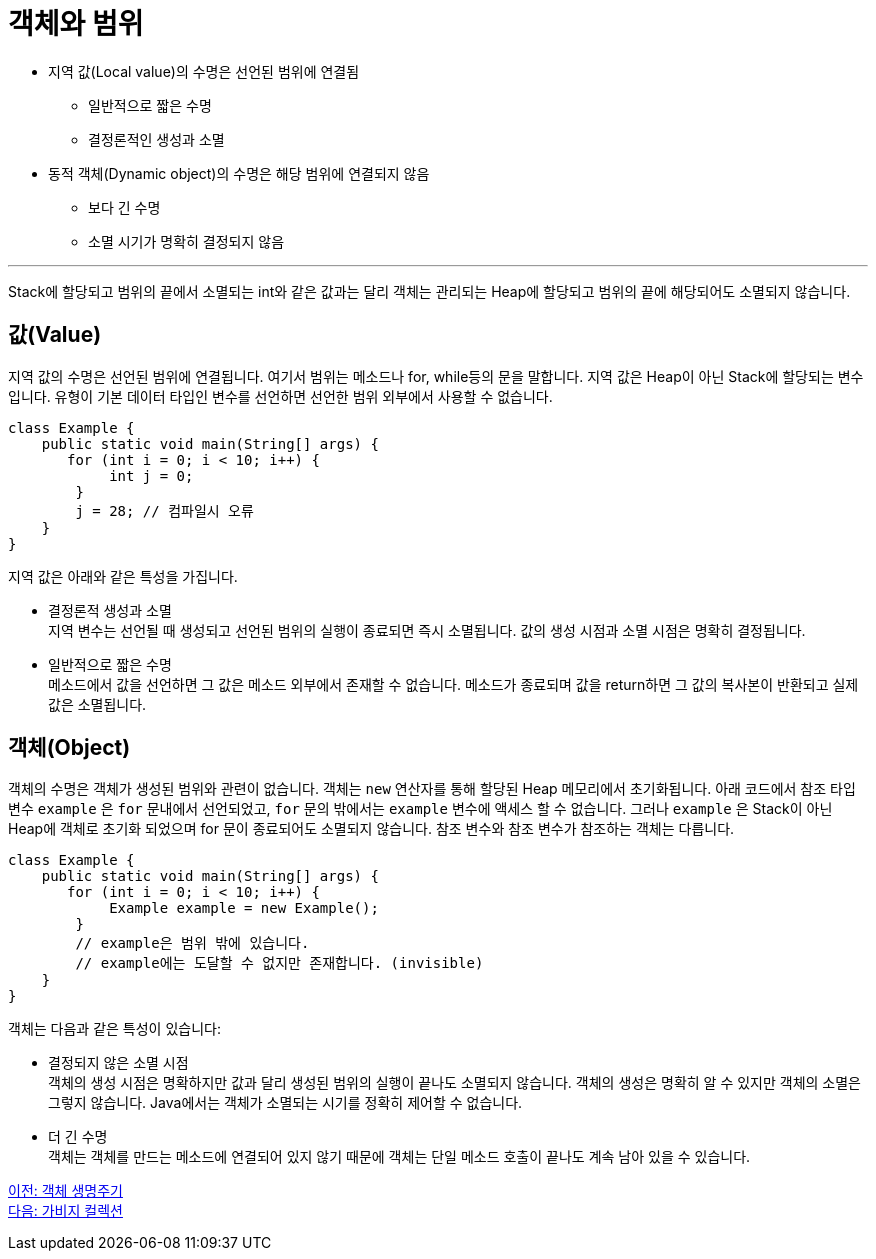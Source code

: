 = 객체와 범위

* 지역 값(Local value)의 수명은 선언된 범위에 연결됨
** 일반적으로 짧은 수명
** 결정론적인 생성과 소멸
* 동적 객체(Dynamic object)의 수명은 해당 범위에 연결되지 않음
** 보다 긴 수명
** 소멸 시기가 명확히 결정되지 않음

---

Stack에 할당되고 범위의 끝에서 소멸되는 int와 같은 값과는 달리 객체는 관리되는 Heap에 할당되고 범위의 끝에 해당되어도 소멸되지 않습니다.

== 값(Value)

지역 값의 수명은 선언된 범위에 연결됩니다. 여기서 범위는 메소드나 for, while등의 문을 말합니다. 지역 값은 Heap이 아닌 Stack에 할당되는 변수입니다. 유형이 기본 데이터 타입인 변수를 선언하면 선언한 범위 외부에서 사용할 수 없습니다. 

[source, java]
----
class Example {
    public static void main(String[] args) {
       for (int i = 0; i < 10; i++) {
            int j = 0;
        }
        j = 28;	// 컴파일시 오류
    }
}
----

지역 값은 아래와 같은 특성을 가집니다.

•	결정론적 생성과 소멸 +
지역 변수는 선언될 때 생성되고 선언된 범위의 실행이 종료되면 즉시 소멸됩니다. 값의 생성 시점과 소멸 시점은 명확히 결정됩니다. 
•	일반적으로 짧은 수명 +
메소드에서 값을 선언하면 그 값은 메소드 외부에서 존재할 수 없습니다. 메소드가 종료되며 값을 return하면 그 값의 복사본이 반환되고 실제 값은 소멸됩니다.

== 객체(Object)

객체의 수명은 객체가 생성된 범위와 관련이 없습니다. 객체는 `new` 연산자를 통해 할당된 Heap 메모리에서 초기화됩니다. 아래 코드에서 참조 타입 변수 `example` 은 `for` 문내에서 선언되었고, `for` 문의 밖에서는 `example` 변수에 액세스 할 수 없습니다. 그러나 `example` 은 Stack이 아닌 Heap에 객체로 초기화 되었으며 for 문이 종료되어도 소멸되지 않습니다. 참조 변수와 참조 변수가 참조하는 객체는 다릅니다.

[source, java]
----
class Example {
    public static void main(String[] args) {
       for (int i = 0; i < 10; i++) {
            Example example = new Example();
        }
        // example은 범위 밖에 있습니다.
        // example에는 도달할 수 없지만 존재합니다. (invisible)
    }
}
----

객체는 다음과 같은 특성이 있습니다:

•	결정되지 않은 소멸 시점 +
객체의 생성 시점은 명확하지만 값과 달리 생성된 범위의 실행이 끝나도 소멸되지 않습니다. 객체의 생성은 명확히 알 수 있지만 객체의 소멸은 그렇지 않습니다. Java에서는 객체가 소멸되는 시기를 정확히 제어할 수 없습니다.
•	더 긴 수명 +
객체는 객체를 만드는 메소드에 연결되어 있지 않기 때문에 객체는 단일 메소드 호출이 끝나도 계속 남아 있을 수 있습니다.

link:./14_object_lifecycle.adoc[이전: 객체 생명주기] +
link:./16_garbage_collection.adoc[다음: 가비지 컬렉션]